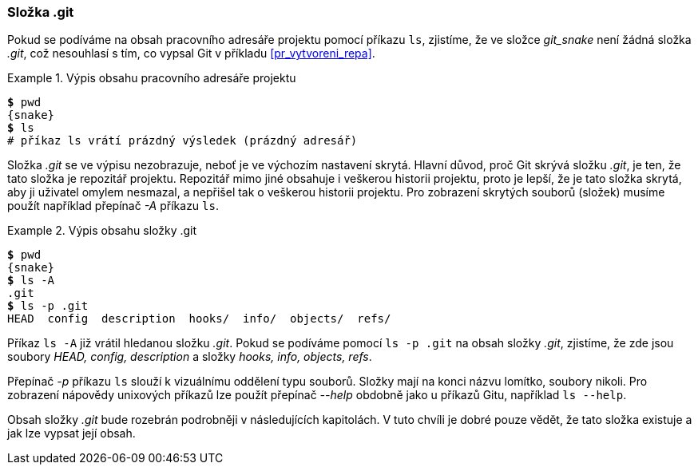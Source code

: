 [[s_git_folder]]
=== Složka .git

Pokud se podíváme na obsah pracovního adresáře projektu pomocí příkazu `ls`, zjistíme, že ve složce __git_snake__ není žádná složka _.git_, což nesouhlasí s tím, co vypsal Git v příkladu <<pr_vytvoreni_repa>>.

.Výpis obsahu pracovního adresáře projektu
====
[source,subs="verbatim,attributes,quotes"]
----
*$* pwd
{snake}
*$* ls
# příkaz ls vrátí prázdný výsledek (prázdný adresář)
----
====

Složka _.git_ se ve výpisu nezobrazuje, neboť je ve výchozím nastavení skrytá. Hlavní důvod, proč Git skrývá složku _.git_, je ten, že tato složka je repozitář projektu. Repozitář mimo jiné obsahuje i veškerou historii projektu, proto je lepší, že je tato složka skrytá, aby ji uživatel omylem nesmazal, a nepřišel tak o veškerou historii projektu. Pro zobrazení skrytých souborů (složek) musíme použít například přepínač __-A__ příkazu `ls`. 

.Výpis obsahu složky .git
====
[source,subs="verbatim,attributes,quotes"]
----
*$* pwd
{snake}
*$* ls -A
.git
*$* ls -p .git
HEAD  config  description  hooks/  info/  objects/  refs/
----
====

Příkaz `ls -A` již vrátil hledanou složku __.git__. Pokud se podíváme pomocí `ls -p .git` na obsah složky _.git_, zjistíme, že zde jsou soubory __HEAD, config, description__ a složky __hooks, info, objects, refs__.

Přepínač __-p__ příkazu `ls` slouží k vizuálnímu oddělení typu souborů. Složky mají na konci názvu lomítko, soubory nikoli. Pro zobrazení nápovědy unixových příkazů lze použít přepínač __--help__ obdobně jako u příkazů Gitu, například `ls --help`.

Obsah složky __.git__ bude rozebrán podrobněji v následujících kapitolách. V tuto chvíli je dobré pouze vědět, že tato složka existuje a jak lze vypsat její obsah.